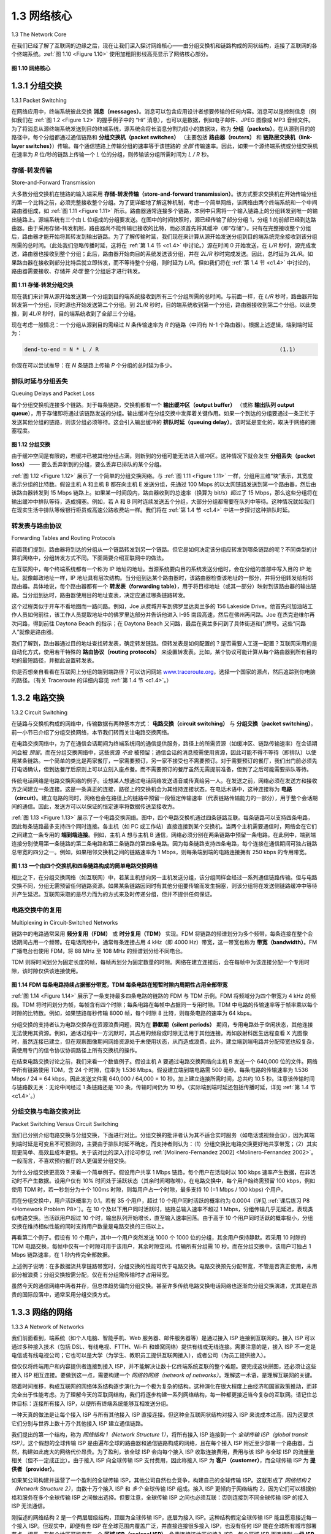 .. _c1.3:


1.3 网络核心
====================

1.3 The Network Core

在我们已经了解了互联网的边缘之后，现在让我们深入探讨网络核心——由分组交换机和链路构成的网状结构，连接了互联网的各个终端系统。:ref:`图 1.10 <Figure 1.10>` 使用加粗阴影线高亮显示了网络核心部分。

.. _Figure 1.10:

.. figure:: ../img/49-0.png
   :align: center 
   :name: The network core

**图 1.10 网络核心**

.. toggle::

   Having examined the Internet’s edge, let us now delve more deeply inside the network core—the mesh of packet switches and links that interconnects the Internet’s end systems. :ref:`Figure 1.10 <Figure 1.10>` highlights the network core with thick, shaded lines.

   .. figure:: ../img/49-0.png
      :align: center 
      :name: The network core

   **Figure 1.10 The network core**

.. _c1.3.1:

1.3.1 分组交换
------------------------------
1.3.1 Packet Switching

在网络应用中，终端系统彼此交换 **消息（messages）**。消息可以包含应用设计者想要传输的任何内容。消息可以是控制信息（例如我们在 :ref:`图 1.2 <Figure 1.2>` 的握手例子中的 “Hi” 消息），也可以是数据，例如电子邮件、JPEG 图像或 MP3 音频文件。为了将消息从源终端系统发送到目的终端系统，源系统会将长消息分割为较小的数据块，称为 **分组（packets）**。在从源到目的的路径中，每个分组都通过通信链路和 **分组交换机（packet switches）** （主要包括 **路由器（routers）** 和 **链路层交换机（link-layer switches）**）传输。每个通信链路上传输分组的速率等于该链路的 *全部* 传输速率。因此，如果一个源终端系统或分组交换机在速率为 *R* 位/秒的链路上传输一个 *L* 位的分组，则传输该分组所需时间为 *L / R* 秒。

.. toggle::

   In a network application, end systems exchange **messages** with each other. Messages can contain
   anything the application designer wants. Messages may perform a control function (for example, the “Hi”
   messages in our handshaking example in :ref:`Figure 1.2 <Figure 1.2>` ) or can contain data, such as an e-mail message,
   a JPEG image, or an MP3 audio file. To send a message from a source end system to a destination end
   system, the source breaks long messages into smaller chunks of data known as **packets**. Between
   source and destination, each packet travels through communication links and **packet switches** (for
   which there are two predominant types, **routers** and **link-layer switches**). Packets are transmitted over
   each communication link at a rate equal to the *full* transmission rate of the link. So, if a source end
   system or a packet switch is sending a packet of *L* bits over a link with transmission rate *R* bits/sec, then
   the time to transmit the packet is *L / R* seconds.

存储-转发传输
~~~~~~~~~~~~~~~~~~~~~~~~~~~~~~~~~
Store-and-Forward Transmission

大多数分组交换机在链路的输入端采用 **存储-转发传输（store-and-forward transmission）**。该方式要求交换机在开始传输分组的第一个比特之前，必须完整接收整个分组。为了更详细地了解这种机制，考虑一个简单网络，该网络由两个终端系统和一个中间路由器组成，如 :ref:`图 1.11 <Figure 1.11>` 所示。路由器通常连接多个链路，本例中只需将一个输入链路上的分组转发到唯一的输出链路上。源端系统有三个由 L 位组成的分组要发送。在图中的时间快照时，源已经传输了部分分组 1，分组 1 的前部已经到达路由器。由于采用存储-转发机制，路由器尚不能传输已接收的比特，而必须首先将其缓冲（即“存储”）。只有在完整接收整个分组后，路由器才能开始将其转发到输出链路。为了了解传输时延，我们现在来计算从源开始发送分组到目的端系统完全接收到该分组所需的总时间。（此处我们忽略传播时延，这将在 :ref:`第 1.4 节 <c1.4>` 中讨论。）源在时间 0 开始发送，在 *L/R* 秒时，源完成发送，路由器也接收到整个分组；此后，路由器开始向目的系统发送该分组，并在 *2L/R* 秒时完成发送。因此，总时延为 *2L/R*。如果路由器在接收到部分比特后就立即转发，而不等待整个分组，则时延为 *L/R*。但如我们将在 :ref:`第 1.4 节 <c1.4>` 中讨论的，路由器需要接收、存储并 *处理* 整个分组后才进行转发。

.. _Figure 1.11:

.. figure:: ../img/49-0.png
   :align: center 
   :name: The network core

**图 1.11 存储-转发分组交换**

现在我们来计算从源开始发送第一个分组到目的端系统接收到所有三个分组所需的总时间。与前面一样，在 *L/R* 秒时，路由器开始转发第一个分组，同时源也开始发送第二个分组。到 *2L/R* 秒时，目的端系统收到第一个分组，路由器接收到第二个分组。以此类推，到 *4L/R* 秒时，目的端系统收到了全部三个分组。

现在考虑一般情况：一个分组从源到目的需经过 *N* 条传输速率为 *R* 的链路（中间有 N-1 个路由器）。根据上述逻辑，端到端时延为：

.. _code 1.1:

.. code-block:: text

    dend-to-end = N * L / R                                                        (1.1)

你现在可以尝试推导：在 *N* 条链路上传输 *P* 个分组的总时延为多少。

.. toggle::

   Most packet switches use **store-and-forward transmission** at the inputs to the links. Store-and-forward
   transmission means that the packet switch must receive the entire packet before it can begin to transmit
   the first bit of the packet onto the outbound link. To explore store-and-forward transmission in more
   detail, consider a simple network consisting of two end systems connected by a single router, as shown
   in :ref:`Figure 1.11 <Figure 1.11>`. A router will typically have many incident links, since its job is to switch an incoming
   packet onto an outgoing link; in this simple example, the router has the rather simple task of transferring
   a packet from one (input) link to the only other attached link. In this example, the source has three
   packets, each consisting of L bits, to send to the destination. At the snapshot of time shown in :ref:`Figure 1.11 <Figure 1.11>`, the source has transmitted some of packet 1, and the front of packet 1 has already arrived at the
   router. Because the router employs store-and-forwarding, at this instant of time, the router cannot
   transmit the bits it has received; instead it must first buffer (i.e., “store”) the packet’s bits. Only after the
   router has received *all* of the packet’s bits can it begin to transmit (i.e., “forward”) the packet onto the
   outbound link. To gain some insight into store-and-forward transmission, let’s now calculate the amount
   of time that elapses from when the source begins to send the packet until the destination has received
   the entire packet. (Here we will ignore propagation delay—the time it takes for the bits to travel across
   the wire at near the speed of light—which will be discussed in :ref:`Section 1.4 <c1.4>` .) The source begins to
   transmit at time 0; at time *L/R* seconds, the source has transmitted the entire packet, and the entire
   packet has been received and stored at the router (since there is no propagation delay). At time L/R
   seconds, since the router has just received the entire packet, it can begin to transmit the packet onto the
   outbound link towards the destination; at time *2L/R*, the router has transmitted the entire packet, and the
   entire packet has been received by the destination. Thus, the total delay is *2L/R*. If the
   switch instead forwarded bits as soon as they arrive (without first receiving the entire packet), then the
   total delay would be *L/R* since bits are not held up at the router. But, as we will discuss in :ref:`Section 1.4 <c1.4>`,
   routers need to receive, store, and *process* the entire packet before forwarding.

   .. figure:: ../img/49-0.png
      :align: center 
      :name: The network core

   **Figure 1.11 Store-and-forward packet switching**

   Now let’s calculate the amount of time that elapses from when the source begins to send the first packet
   until the destination has received all three packets. As before, at time *L/R*, the router begins to forward
   the first packet. But also at time *L/R* the source will begin to send the second packet, since it has just
   finished sending the entire first packet. Thus, at time *2L/R*, the destination has received the first packet
   and the router has received the second packet. Similarly, at time *3L/R*, the destination has received the
   first two packets and the router has received the third packet. Finally, at time *4L/R* the destination has
   received all three packets!

   Let’s now consider the general case of sending one packet from source to destination over a path
   consisting of *N* links each of rate R (thus, there are N-1 routers between source and destination).
   Applying the same logic as above, we see that the end-to-end delay is:

   .. code-block:: text

      dend-to-end=NLR                                                                  (1.1)

   You may now want to try to determine what the delay would be for *P* packets sent over a series of *N* links.


排队时延与分组丢失
~~~~~~~~~~~~~~~~~~~~~~~~~~~~~~~~~

Queuing Delays and Packet Loss

每个分组交换机连接多个链路。对于每条链路，交换机都有一个 **输出缓冲区（output buffer）** （或称 **输出队列 output queue**），用于存储即将通过该链路发送的分组。输出缓冲在分组交换中发挥着关键作用。如果一个到达的分组要通过一条正忙于发送其他分组的链路，则该分组必须等待。这会引入输出缓冲的 **排队时延（queuing delay）**。该时延是变化的，取决于网络的拥塞程度。

.. _Figure 1.12:

.. figure:: ../img/52-0.png
   :align: center 
   :name: Packet switching

**图 1.12 分组交换**

由于缓冲空间是有限的，若缓冲已被其他分组占满，则新到的分组可能无法进入缓冲区。这种情况下就会发生 **分组丢失（packet loss）** —— 要么丢弃新到的分组，要么丢弃已排队的某个分组。

:ref:`图 1.12 <Figure 1.12>` 展示了一个简单的分组交换网络。与 :ref:`图 1.11 <Figure 1.11>` 一样，分组用三维“块”表示，其宽度表示分组的比特数。假设主机 A 和主机 B 都在向主机 E 发送分组，先通过 100 Mbps 的以太网链路发送到第一个路由器，然后由该路由器转发到 15 Mbps 链路上。如果某一时间段内，路由器收到的总速率（换算为 bit/s）超过了 15 Mbps，那么这些分组将在输出缓冲中排队等待，造成拥塞。例如，若 A 和 B 同时连续发送五个分组，大部分分组都需要在队列中等待。这种情况就如我们在现实生活中排队等候银行柜员或高速公路收费站一样。我们将在 :ref:`第 1.4 节 <c1.4>` 中进一步探讨这种排队时延。

.. toggle::

   Each packet switch has multiple links attached to it. For each attached link, the packet switch has an
   **output buffer** (also called an **output queue**), which stores packets that the router is about to send into
   that link. The output buffers play a key role in packet switching. If an arriving packet needs to be
   transmitted onto a link but finds the link busy with the transmission of another packet, the arriving packet
   must wait in the output buffer. Thus, in addition to the store-and-forward delays, packets suffer output
   buffer **queuing delays**. These delays are variable and depend on the level of congestion in the network.

   .. figure:: ../img/52-0.png
      :align: center 
      :name: Packet switching

   **Figure 1.12 Packet switching**

   Since the amount of buffer space is finite, an arriving packet may find that the buffer is completely full with other packets waiting for transmission. In this case, **packet loss** will occur—either the arriving packet or one of the already-queued packets will be dropped.

   :ref:`Figure 1.12 <Figure 1.12>` illustrates a simple packet-switched network. As in :ref:`Figure 1.11 <Figure 1.11>`, packets are represented by
   three-dimensional slabs. The width of a slab represents the number of bits in the packet. In this figure,
   all packets have the same width and hence the same length. Suppose Hosts A and B are sending
   packets to Host E. Hosts A and B first send their packets along 100 Mbps Ethernet links to the first
   router. The router then directs these packets to the 15 Mbps link. If, during a short interval of time, the
   arrival rate of packets to the router (when converted to bits per second) exceeds 15 Mbps, congestion
   will occur at the router as packets queue in the link’s output buffer before being transmitted onto the link.
   For example, if Host A and B each send a burst of five packets back-to-back at the same time, then
   most of these packets will spend some time waiting in the queue. The situation is, in fact, entirely
   analogous to many common-day situations—for example, when we wait in line for a bank teller or wait in
   front of a tollbooth. We’ll examine this queuing delay in more detail in :ref:`Section 1.4 <c1.4>`.

转发表与路由协议
~~~~~~~~~~~~~~~~~~~~~~~~~~~~~~~~~~~~~~~~~~~

Forwarding Tables and Routing Protocols

前面我们提到，路由器将到达的分组从一个链路转发到另一个链路。但它是如何决定该分组应转发到哪条链路的呢？不同类型的计算机网络中，分组转发方式不同。下面简要介绍互联网中的做法。

在互联网中，每个终端系统都有一个称为 IP 地址的地址。当源系统要向目的系统发送分组时，会在分组的首部中写入目的 IP 地址。就像邮政地址一样，IP 地址具有层次结构。当分组到达某个路由器时，该路由器检查该地址的一部分，并将分组转发给相邻路由器。具体地说，每个路由器都有一个 **转发表（forwarding table）**，用于将目标地址（或其一部分）映射到该路由器的输出链路。当分组到达时，路由器使用目的地址查表，决定应通过哪条链路转发。

这个过程类似于开车不看地图而一路问路。例如，Joe 从费城开车到佛罗里达奥兰多的 156 Lakeside Drive。他首先问加油站工作人员如何前往，该工作人员提取地址中的佛罗里达部分并告诉他进入 I-95 南段高速，然后在佛州再问路。Joe 在杰克逊维尔再次问路，得到前往 Daytona Beach 的指示；在 Daytona Beach 又问路，最后在奥兰多问到了具体街道和门牌号。这些“问路人”就像是路由器。

我们了解到，路由器通过目的地址查找转发表，确定转发链路。但转发表是如何配置的？是否需要人工逐一配置？互联网采用的是自动化方式，使用若干特殊的 **路由协议（routing protocols）** 来设置转发表。比如，某个协议可能计算从每个路由器到所有目的地的最短路径，并据此设置转发表。

你是否想亲自看看在互联网上分组的端到端路径？可以访问网站 `www.traceroute.org <http://www.traceroute.org/>`_，选择一个国家的源点，然后追踪到你电脑的路径。（有关 Traceroute 的详细内容见 :ref:`第 1.4 节 <c1.4>`。）


.. toggle::

   Earlier, we said that a router takes a packet arriving on one of its attached communication links and
   forwards that packet onto another one of its attached communication links. But how does the router
   determine which link it should forward the packet onto? Packet forwarding is actually done in different
   ways in different types of computer networks. Here, we briefly describe how it is done in the Internet.

   In the Internet, every end system has an address called an IP address. When a source end system
   wants to send a packet to a destination end system, the source includes the destination’s IP address in
   the packet’s header. As with postal addresses, this address has a hierarchical structure. When a packet
   arrives at a router in the network, the router examines a portion of the packet’s destination address and
   forwards the packet to an adjacent router. More specifically, each router has a **forwarding table** that
   maps destination addresses (or portions of the destination addresses) to that router’s outbound links.
   When a packet arrives at a router, the router examines the address and searches its forwarding table,
   using this destination address, to find the appropriate outbound link. The router then directs the packet
   to this outbound link.

   The end-to-end routing process is analogous to a car driver who does not use maps but instead prefers
   to ask for directions. For example, suppose Joe is driving from Philadelphia to 156 Lakeside Drive in
   Orlando, Florida. Joe first drives to his neighborhood gas station and asks how to get to 156 Lakeside
   Drive in Orlando, Florida. The gas station attendant extracts the Florida portion of the address and tells
   Joe that he needs to get onto the interstate highway I-95 South, which has an entrance just next to the
   gas station. He also tells Joe that once he enters Florida, he should ask someone else there. Joe then
   takes I-95 South until he gets to Jacksonville, Florida, at which point he asks another gas station
   attendant for directions. The attendant extracts the Orlando portion of the address and tells Joe that he
   should continue on I-95 to Daytona Beach and then ask someone else. In Daytona Beach, another gas
   station attendant also extracts the Orlando portion of the address and tells Joe that he should take I-4
   directly to Orlando. Joe takes I-4 and gets off at the Orlando exit. Joe goes to another gas station
   attendant, and this time the attendant extracts the Lakeside Drive portion of the address and tells Joe
   the road he must follow to get to Lakeside Drive. Once Joe reaches Lakeside Drive, he asks a kid on a
   bicycle how to get to his destination. The kid extracts the 156 portion of the address and points to the
   house. Joe finally reaches his ultimate destination. In the above analogy, the gas station attendants and
   kids on bicycles are analogous to routers.

   We just learned that a router uses a packet’s destination address to index a forwarding table and
   determine the appropriate outbound link. But this statement begs yet another question: How do
   forwarding tables get set? Are they configured by hand in each and every router, or does the Internet
   use a more automated procedure? This issue will be studied in depth in :ref:`Chapter 5 <c5>`. But to whet your
   appetite here, we’ll note now that the Internet has a number of special **routing protocols** that are used
   to automatically set the forwarding tables. A routing protocol may, for example, determine the shortest
   path from each router to each destination and use the shortest path results to configure the forwarding
   tables in the routers.

   How would you actually like to see the end-to-end route that packets take in the Internet? We now invite
   you to get your hands dirty by interacting with the Trace-route program. Simply visit the site
   `www.traceroute.org <http://www.traceroute.org/>`_ , choose a source in a particular country, and trace the route from that source to
   your computer. (For a discussion of Traceroute, see :ref:`Section 1.4 <c1.4>`.)

.. _c1.3.2:

1.3.2 电路交换
------------------------------

1.3.2 Circuit Switching

在链路与交换机构成的网络中，传输数据有两种基本方式： **电路交换（circuit switching）** 与 **分组交换（packet switching）**。前一小节已介绍了分组交换网络，本节我们转而关注电路交换网络。

在电路交换网络中，为了在通信会话期间为终端系统间的通信提供服务，路径上的所需资源（如缓冲区、链路传输速率）在会话期间会被 *预留*。而在分组交换网络中，这些资源 *不会* 被预留；通信会话的消息按需使用资源，因此可能不得不等待（即排队）以使用某条链路。一个简单的类比是两家餐厅，一家需要预订，另一家不接受也不需要预订。对于需要预订的餐厅，我们出门前必须先打电话确认，但到达餐厅后原则上可以立刻入座点餐。而不需要预订的餐厅虽然无需提前准备，但到了之后可能需要排队等待。

传统电话网络是电路交换网络的例子。设想某人想通过电话网络发送语音或传真给另一人。在发送之前，网络必须在发送方和接收方之间建立一条连接。这是一条真正的连接，路径上的交换机会为其维持连接状态。在电话术语中，这种连接称为 **电路（circuit）**。建立电路的同时，网络也会在路径上的链路中预留一段恒定传输速率（代表链路传输能力的一部分），用于整个会话期间的通信。因此，发送方可以以保证的恒定速率将数据传送至接收方。

:ref:`图 1.13 <Figure 1.13>` 展示了一个电路交换网络。图中，四个电路交换机通过四条链路互联。每条链路可以支持四条电路，因此每条链路最多支持四个同时连接。各主机（如 PC 或工作站）直接连接到某个交换机。当两个主机需要通信时，网络会在它们之间建立一条专用的 **端到端连接**。例如，主机 A 想与主机 B 通信，网络必须分别在两条链路中预留一条电路。在此例中，端到端连接分别使用第一条链路的第二条电路和第二条链路的第四条电路。因为每条链路支持四条电路，每个连接在通信期间可独占链路总带宽的四分之一。例如，如果相邻交换机之间的链路速率为 1 Mbps，则每条端到端的电路连接拥有 250 kbps 的专用带宽。

.. _Figure 1.13:

.. figure:: ../img/55-0.png
   :align: center
   :name: A simple circuit-switched network consisting of four switches and four links

**图 1.13 一个由四个交换机和四条链路构成的简单电路交换网络**

相比之下，在分组交换网络（如互联网）中，若某主机想向另一主机发送分组，该分组同样会经过一系列通信链路传输。但与电路交换不同，分组无需预留任何链路资源。如果某条链路因同时有其他分组要传输而发生拥塞，则该分组将在发送侧链路缓冲中等待并产生延迟。互联网采取的是尽力而为的方式来及时传递分组，但并不提供任何保证。

.. toggle::

   There are two fundamental approaches to moving data through a network of links and switches: **circuit
   switching** and **packet switching**. Having covered packet-switched networks in the previous
   subsection, we now turn our attention to circuit-switched networks.

   In circuit-switched networks, the resources needed along a path (buffers, link transmission rate) to
   provide for communication between the end systems are *reserved* for the duration of the communication
   session between the end systems. In packet-switched networks, these resources are *not* reserved; a
   session’s messages use the resources on demand and, as a consequence, may have to wait (that is,
   queue) for access to a communication link. As a simple analogy, consider two restaurants, one that
   requires reservations and another that neither requires reservations nor accepts them. For the
   restaurant that requires reservations, we have to go through the hassle of calling before we leave home.
   But when we arrive at the restaurant we can, in principle, immediately be seated and order our meal.
   For the restaurant that does not require reservations, we don’t need to bother to reserve a table. But
   when we arrive at the restaurant, we may have to wait for a table before we can be seated.

   Traditional telephone networks are examples of circuit-switched networks. ­Consider what happens
   when one person wants to send information (voice or facsimile) to another over a telephone network.
   Before the sender can send the information, the network must establish a connection between the
   sender and the receiver. This is a bona fide connection for which the switches on the path between the
   sender and receiver maintain connection state for that connection. In the jargon of telephony, this
   connection is called a **circuit**. When the network establishes the circuit, it also reserves a constant
   transmission rate in the network’s links (representing a fraction of each link’s transmission capacity) for
   the duration of the connection. Since a given transmission rate has been reserved for this sender-to-
   receiver connection, the sender can transfer the data to the receiver at the guaranteed constant rate.

   :ref:`Figure 1.13 <Figure 1.13>` illustrates a circuit-switched network. In this network, the four circuit switches are
   interconnected by four links. Each of these links has four circuits, so that each link can support four
   simultaneous connections. The hosts (for example, PCs and workstations) are each directly connected
   to one of the switches. When two hosts want to communicate, the network establishes a dedicated **end-
   to-end connection** between the two hosts. Thus, in order for Host A to communicate with Host B, the
   network must first reserve one circuit on each of two links. In this example, the dedicated end-to-end
   connection uses the second circuit in the first link and the fourth circuit in the second link. Because each
   link has four circuits, for each link used by the end-to-end connection, the connection gets one fourth of
   the link’s total transmission capacity for the duration of the connection. Thus, for example, if each link
   between adjacent switches has a transmission rate of 1 Mbps, then each end-to-end circuit-switch
   connection gets 250 kbps of dedicated transmission rate.

   .. figure:: ../img/55-0.png
      :align: center 
      :name: A simple circuit-switched network consisting of four switches and four links

   **Figure 1.13 A simple circuit-switched network consisting of four switches and four links**

   In contrast, consider what happens when one host wants to send a packet to another host over a
   packet-switched network, such as the Internet. As with circuit switching, the packet is transmitted over a
   series of communication links. But different from circuit switching, the packet is sent into the network
   without reserving any link resources whatsoever. If one of the links is congested because other packets
   need to be transmitted over the link at the same time, then the packet will have to wait in a buffer at the
   sending side of the transmission link and suffer a delay. The Internet makes its best effort to deliver
   packets in a timely manner, but it does not make any guarantees.

电路交换中的复用
~~~~~~~~~~~~~~~~~~~~~~~~~~~~~~~~~~~~~~~~~~~~~~
Multiplexing in Circuit-Switched Networks

链路中的电路通常采用 **频分复用（FDM）** 或 **时分复用（TDM）** 实现。FDM 将链路的频谱划分为多个频带，每条连接在整个会话期间占用一个频带。在电话网络中，通常每条连接占用 4 kHz（即 4000 Hz）带宽，这一带宽也称为 **带宽（bandwidth）**。FM 广播电台也使用 FDM，将 88 MHz 至 108 MHz 的频谱划分给不同电台。

TDM 则将时间划分为固定长度的帧，每帧再划分为固定数量的时隙。网络在建立连接后，会在每帧中为该连接分配一个专用时隙，该时隙仅供该连接使用。

.. _Figure 1.14:

.. figure:: ../img/56-0.png
   :align: center

**图 1.14 FDM 每条电路持续占据部分带宽，TDM 每条电路在短暂时隙内周期性占用全部带宽**

:ref:`图 1.14 <Figure 1.14>` 展示了一条支持最多四条电路的链路的 FDM 与 TDM 示例。FDM 将频域分为四个带宽为 4 kHz 的频段。TDM 将时间划分为帧，每帧含有四个时隙；每条电路在每帧中占据同一专用时隙。TDM 中电路的传输速率等于帧率乘以每个时隙的比特数。例如，如果链路每秒传输 8000 帧，每个时隙 8 比特，则每条电路的速率为 64 kbps。

分组交换的支持者认为电路交换存在资源浪费问题，因为在 **静默期（silent periods）** 期间，专用电路处于空闲状态，其他连接无法使用其资源。例如，通话过程中一方沉默时，其占用的频段或时隙无法用于其他连接。再如放射科医生远程查看 X 光图像时，虽然连接已建立，但在观察图像期间网络资源处于未使用状态，从而造成浪费。此外，建立端到端电路并分配带宽也较复杂，需使用专门的信令协议协调路径上所有交换机的操作。

在结束电路交换讨论之前，我们来看一个数值例子。假设主机 A 要通过电路交换网络向主机 B 发送一个 640,000 位的文件。网络中所有链路使用 TDM，含 24 个时隙，位率为 1.536 Mbps。假设建立端到端电路需 500 毫秒。每条电路的传输速率为 1.536 Mbps / 24 = 64 kbps，因此发送文件需 640,000 / 64,000 = 10 秒。加上建立连接所需时间，总共约 10.5 秒。注意该传输时间与链路数无关：无论中间经过 1 条链路还是 100 条，传输时间仍为 10 秒。（实际端到端时延还包括传播时延，详见 :ref:`第 1.4 节 <c1.4>`。）

.. toggle::

   A circuit in a link is implemented with either **frequency-division multiplexing (FDM)** or **time-division
   multiplexing (TDM)**. With FDM, the frequency spectrum of a link is divided up among the connections
   established across the link. Specifically, the link dedicates a frequency band to each connection for the
   duration of the connection. In telephone networks, this frequency band typically has a width of 4 kHz
   (that is, 4,000 hertz or 4,000 cycles per second). The width of the band is called, not surprisingly, the
   **bandwidth**. FM radio stations also use FDM to share the frequency spectrum between 88 MHz and 108
   MHz, with each station being allocated a specific frequency band.

   For a TDM link, time is divided into frames of fixed duration, and each frame is divided into a fixed
   number of time slots. When the network establishes a connection across a link, the network dedicates
   one time slot in every frame to this connection. These slots are dedicated for the sole use of that
   connection, with one time slot available for use (in every frame) to transmit the connection’s data.

   .. figure:: ../img/56-0.png
      :align: center 
      :name: With FDM, each circuit continuously gets a fraction of the bandwidth. With TDM, each circuit gets all of the bandwidth periodically during brief intervals of time (that is, during slots)

   **Figure 1.14 With FDM, each circuit continuously gets a fraction of the bandwidth. With TDM, each circuit gets all of the bandwidth periodically during brief intervals of time (that is, during slots)**

   :ref:`Figure 1.14 <Figure 1.14>` illustrates FDM and TDM for a specific network link supporting up to four circuits. For FDM,
   the frequency domain is segmented into four bands, each of bandwidth 4 kHz. For TDM, the time
   domain is segmented into frames, with four time slots in each frame; each circuit is assigned the same
   dedicated slot in the revolving TDM frames. For TDM, the transmission rate of a circuit is equal to the
   frame rate multiplied by the number of bits in a slot. For example, if the link transmits 8,000 frames per
   second and each slot consists of 8 bits, then the transmission rate of each circuit is 64 kbps.

   Proponents of packet switching have always argued that circuit switching is wasteful because the
   dedicated circuits are idle during **silent periods**. For example, when one person in a telephone call
   stops talking, the idle network resources (frequency bands or time slots in the links along the
   connection’s route) cannot be used by other ongoing connections. As another example of how these
   resources can be underutilized, consider a radiologist who uses a circuit-switched network to remotely
   access a series of x-rays. The radiologist sets up a connection, requests an image, contemplates the
   image, and then requests a new image. Network resources are allocated to the connection but are not
   used (i.e., are wasted) during the radiologist’s contemplation periods. Proponents of packet switching
   also enjoy pointing out that establishing end-to-end circuits and reserving end-to-end transmission
   capacity is complicated and requires complex signaling software to coordinate the operation of the
   switches along the end-to-end path.

   Before we finish our discussion of circuit switching, let’s work through a numerical example that should
   shed further insight on the topic. Let us consider how long it takes to send a file of 640,000 bits from
   Host A to Host B over a circuit-switched network. Suppose that all links in the network use TDM with 24
   slots and have a bit rate of 1.536 Mbps. Also suppose that it takes 500 msec to establish an end-to-end
   circuit before Host A can begin to transmit the file. How long does it take to send the file? Each circuit
   has a transmission rate of (1.536 Mbps)/24=64 kbps, so it takes (640,000 bits)/(64 kbps)=10 seconds to
   transmit the file. To this 10 seconds we add the circuit establishment time, giving 10.5 seconds to send
   the file. Note that the transmission time is independent of the number of links: The transmission time
   would be 10 seconds if the end-to-end circuit passed through one link or a hundred links. (The actual
   end-to-end delay also includes a propagation delay; see :ref:`Section 1.4 <c1.4>` .)

分组交换与电路交换对比
~~~~~~~~~~~~~~~~~~~~~~~~~~~~~~~~~~~~~~~~~~~~~~
Packet Switching Versus Circuit Switching

我们已分别介绍电路交换与分组交换，下面进行对比。分组交换的批评者认为其不适合实时服务（如电话或视频会议），因为其端到端时延是可变且不可预测的，主要由于排队时延不确定。而支持者则认为：（1）分组交换比电路交换更好地共享带宽；（2）其实现更简单、高效且成本更低。关于该对比的深入讨论可参见 :ref:`[Molinero-Fernandez 2002] <Molinero-Fernandez 2002>`。一般而言，不喜欢预约餐厅的人更偏爱分组交换。

为什么分组交换更高效？来看一个简单例子。假设用户共享 1 Mbps 链路，每个用户在活动时以 100 kbps 速率产生数据，在非活动时不产生数据。设用户仅有 10% 时间处于活跃状态（其余时间喝咖啡）。在电路交换中，每个用户始终需预留 100 kbps，例如使用 TDM 时，若一秒划分为十个 100ms 时隙，则每用户占一个时隙，最多支持 10 (=1 Mbps / 100 kbps) 个用户。

而在分组交换中，用户活跃概率为 0.1。若有 35 个用户，超过 10 个用户同时活跃的概率约为 0.0004（详见 :ref:`课后练习 P8 <Homework Problem P8>`）。在 10 个及以下用户同时活跃时，链路总输入速率不超过 1 Mbps，分组传输几乎无延迟，表现类似电路交换。当活跃用户超过 10 个时，输出队列开始增长，直至输入速率回落。由于高于 10 个用户同时活跃的概率极小，分组交换在维持相似性能的同时支持用户数量是电路交换的三倍以上。

再看第二个例子。假设有 10 个用户，其中一个用户突然发送 1000 个 1000 位的分组，其余用户保持静默。若采用 10 时隙的 TDM 电路交换，每帧中仅有一个时隙可用于该用户，其余时隙空闲。传输所有分组需 10 秒。而在分组交换中，该用户可独占 1 Mbps 链路速率，在 1 秒内传完全部数据。

上述例子说明：在多数据流共享链路带宽时，分组交换的性能可优于电路交换。电路交换预先分配带宽，不管是否真正使用，未用部分被浪费；分组交换按需分配，仅在有分组需传输时才占用带宽。

虽然今天的通信网络中两者并存，但总体趋势偏向分组交换。甚至许多传统电路交换电话网络也逐渐向分组交换演进，尤其是在昂贵的国际段落中，通常采用分组交换方式。

.. toggle::

   Having described circuit switching and packet switching, let us compare the two. Critics of packet
   switching have often argued that packet switching is not suitable for real-time services (for example,
   telephone calls and video conference calls) because of its variable and unpredictable end-to-end delays
   (due primarily to variable and unpredictable queuing delays). Proponents of packet switching argue that
   (1) it offers better sharing of transmission capacity than circuit switching and (2) it is simpler, more
   efficient, and less costly to implement than circuit switching. An interesting discussion of packet
   switching versus circuit switching is :ref:`[Molinero-Fernandez 2002] <Molinero-Fernandez 2002>`. Generally speaking, people who do
   not like to hassle with ­restaurant reservations prefer packet switching to circuit switching.

   Why is packet switching more efficient? Let’s look at a simple example. Suppose users share a 1 Mbps
   link. Also suppose that each user alternates between periods of activity, when a user generates data at
   a constant rate of 100 kbps, and periods of inactivity, when a user generates no data. Suppose further
   that a user is active only 10 percent of the time (and is idly drinking coffee during the remaining 90
   percent of the time). With circuit switching, 100 kbps must be reserved for each user at all times. For
   example, with circuit-switched TDM, if a one-second frame is divided into 10 time slots of 100 ms each,
   then each user would be allocated one time slot per frame.

   Thus, the circuit-switched link can support only 10(=1 Mbps/100 kbps) simultaneous users. With packet
   switching, the probability that a specific user is active is 0.1 (that is, 10 percent). If there are 35 users,
   the probability that there are 11 or more simultaneously active users is approximately 0.0004.
   (:ref:`Homework Problem P8 <Homework Problem P8>` outlines how this probability is obtained.) When there are 10 or fewer
   simultaneously active users (which happens with probability 0.9996), the aggregate arrival rate of data is
   less than or equal to 1 Mbps, the output rate of the link. Thus, when there are 10 or fewer active users,
   users’ packets flow through the link essentially without delay, as is the case with circuit switching. When
   there are more than 10 simultaneously active users, then the aggregate arrival rate of packets exceeds
   the output capacity of the link, and the output queue will begin to grow. (It continues to grow until the
   aggregate input rate falls back below 1 Mbps, at which point the queue will begin to diminish in length.)
   Because the probability of having more than 10 simultaneously active users is minuscule in this
   example, packet switching provides essentially the same performance as circuit switching, *but does so
   while allowing for more than three times the number of users.*

   Let’s now consider a second simple example. Suppose there are 10 users and that one user suddenly
   generates one thousand 1,000-bit packets, while other users remain quiescent and do not generate
   packets. Under TDM circuit switching with 10 slots per frame and each slot consisting of 1,000 bits, the
   active user can only use its one time slot per frame to transmit data, while the remaining nine time slots
   in each frame remain idle. It will be 10 seconds before all of the active user’s one million bits of data has
   been transmitted. In the case of packet switching, the active user can continuously send its packets at
   the full link rate of 1 Mbps, since there are no other users generating packets that need to be
   multiplexed with the active user’s packets. In this case, all of the active user’s data will be transmitted
   within 1 second.

   The above examples illustrate two ways in which the performance of packet switching can be superior to
   that of circuit switching. They also highlight the crucial difference between the two forms of sharing a
   link’s transmission rate among multiple data streams. Circuit switching pre-allocates use of the
   transmission link regardless of demand, with allocated but unneeded link time going unused. Packet
   switching on the other hand allocates link use *on demand*. Link transmission capacity will be shared on
   a packet-by-packet basis only among those users who have packets that need to be transmitted over
   the link.

   Although packet switching and circuit switching are both prevalent in today’s telecommunication
   networks, the trend has certainly been in the direction of packet switching. Even many of today’s circuit-
   switched telephone networks are slowly migrating toward packet switching. In particular, telephone
   networks often use packet switching for the expensive overseas portion of a telephone call.

.. _c1.3.3:

1.3.3 网络的网络
------------------------------

1.3.3 A Network of Networks

我们前面看到，端系统（如个人电脑、智能手机、Web 服务器、邮件服务器等）是通过接入 ISP 连接到互联网的。接入 ISP 可以通过多种接入技术（包括 DSL、有线电视、FTTH、Wi-Fi 和蜂窝网络）提供有线或无线连接。需要注意的是，接入 ISP 不一定是电信或有线电视公司；它也可以是大学（为学生、教职员工提供互联网接入），或者公司（为员工提供接入）。

但仅仅将终端用户和内容提供者连接到接入 ISP，并不能解决让数十亿终端系统互联的整个难题。要完成这块拼图，还必须让这些接入 ISP 相互连接。要做到这一点，需要构建一个 *网络的网络（network of networks）*。理解这一术语，是理解互联网的关键。

随着时间推移，构成互联网的网络体系结构逐步演化为一个极为复杂的结构。这种演化在很大程度上由经济和国家政策推动，而非完全出于性能考虑。为了理解今天的互联网结构，我们将逐步构建一系列网络结构，每一种都更接近当今复杂的互联网。请记住总体目标：连接所有接入 ISP，以便所有终端系统能够互相发送分组。

一种天真的做法是让每个接入 ISP 与所有其他接入 ISP 直接连接。但这种全互联网状结构对接入 ISP 来说成本过高，因为这要求它们分别与世界上数十万个其他接入 ISP 建立通信链路。

我们提出的第一个结构，称为 *网络结构 1（Network Structure 1）*，将所有接入 ISP 连接到一个 *全球传输 ISP（global transit ISP）*。这个假想的全球传输 ISP 是由遍布全球的路由器和通信链路构成的网络，且在每个接入 ISP 附近至少部署一个路由器。当然，构建如此庞大的网络代价昂贵。为了盈利，该全球 ISP 会向每个接入 ISP 收取连接费用，费用与该 ISP 与全球 ISP 的流量量相关（但不一定成正比）。由于接入 ISP 向全球传输 ISP 支付费用，因此称接入 ISP 为 **客户（customer）**，而全球传输 ISP 为 **提供者（provider）**。

如果某公司构建并运营了一个盈利的全球传输 ISP，其他公司自然也会竞争，构建自己的全球传输 ISP。这就形成了 *网络结构 2（Network Structure 2）*，由数十万个接入 ISP 和 *多个* 全球传输 ISP 组成。接入 ISP 更倾向于网络结构 2，因为它们可以根据价格和服务在多个全球传输 ISP 之间做出选择。但要注意，全球传输 ISP 之间也必须互联：否则连接到不同全球传输 ISP 的接入 ISP 无法通信。

刚描述的网络结构 2 是一个两层层级结构，顶层为全球传输 ISP，底层为接入 ISP。这种结构假定全球传输 ISP 能且愿意接近每一个接入 ISP。但现实中，即便有些 ISP 在全球范围内覆盖广泛，并直接连接很多接入 ISP，也没有任何 ISP 能在全球所有城市部署节点。相反，在每个地区可能存在一个 **区域 ISP（regional ISP）**，负责连接该地区的接入 ISP。每个区域 ISP 再连接到 **一级 ISP（tier-1 ISP）**。一级 ISP 类似于我们假想的全球传输 ISP；但一级 ISP 实际存在，它们不一定覆盖全球每个城市。一级 ISP 的数量约为十几个，包括 Level 3、AT&T、Sprint 和 NTT。有趣的是，没有组织对一级 ISP 身份进行正式认证——俗话说，如果你需要问自己是不是圈内人，那你多半不是。

回到网络的网络结构，不仅存在多个竞争的一级 ISP，在同一地区也可能存在多个区域 ISP。在这种层级结构中，每个接入 ISP 向其连接的区域 ISP 付费，每个区域 ISP 向其连接的一级 ISP 付费。（接入 ISP 也可以直接连接到一级 ISP，此时向其付费。）因此在每一层级都存在客户-提供者关系。注意，一级 ISP 位于层级顶端，不向任何其他 ISP 付费。

此外，有些地区可能还有更大范围的区域 ISP（例如覆盖整个国家），供较小的区域 ISP 连接，然后再连接到一级 ISP。例如在中国，各城市的接入 ISP 连接到省级 ISP，省级 ISP 再连接到国家级 ISP，最终连接到一级 ISP :ref:`[Tian 2012] <Tian 2012>`。我们将这种多层级但仍较粗略的互联网结构称为 *网络结构 3（Network Structure 3）*。

若要构建一个更贴近当今互联网的网络，我们需要在网络结构 3 基础上加入接入点（PoP）、多宿（multi-homing）、对等（peering）以及互联网交换点（IXP）。PoP 存在于除接入 ISP 以外的所有层级。**PoP（point of presence）** 是指服务提供者网络中一组位于同一地点的路由器，客户 ISP 可连接至此处。客户网络要连接某个提供者的 PoP，可以从第三方电信运营商租用高速链路，将其路由器直接接入 PoP 的路由器。

除一级 ISP 外的 ISP 均可选择 **多宿（multi-home）**，即连接两个或多个上游 ISP。例如接入 ISP 可连接两个区域 ISP，或连接两个区域 ISP 再加一个一级 ISP；同样，区域 ISP 可连接多个一级 ISP。当 ISP 采用多宿方式时，即便某个提供者故障，也可继续通过其他连接接入互联网。

如前所述，客户 ISP 需向提供者 ISP 支付费用以获得全球互联能力，金额与其交换的流量相关。为了降低成本，位于同一层级、地理位置接近的两个 ISP 可选择 **对等（peering）**，即直接连接各自网络，使它们之间的流量不再通过上游中转。通常，两家对等的 ISP 之间是 **无结算（settlement-free）** 的，即互不收费。如前所述，一级 ISP 之间也是无结算对等。关于对等与客户-提供者关系的通俗讨论，参见 :ref:`[Van der Berg 2008] <Van der Berg 2008>`。

基于同样考虑，第三方公司还可以建立 **互联网交换点（IXP）**，即多个 ISP 实现对等的集中接入点。IXP 通常位于独立建筑中，内部配备交换设备 :ref:`[Ager 2012] <Ager 2012>`。截至目前，全球已有超过 400 个 IXP :ref:`[IXP List 2016] <IXP List 2016>`。我们将包括接入 ISP、区域 ISP、一级 ISP、PoP、多宿、对等、IXP 在内的这一生态称为 *网络结构 4（Network Structure 4）*。

最终我们到达 *网络结构 5（Network Structure 5）*，即当今互联网。如 :ref:`图 1.15 <Figure 1.15>` 所示，网络结构 5 在结构 4 基础上新增了 **内容提供商网络（content-provider networks）**。Google 是这类网络的代表。截至目前，据估计 Google 在北美、欧洲、亚洲、南美和澳洲部署了 50 至 100 个数据中心。其中一些大型数据中心包含超过十万台服务器，小型数据中心也有数百台。Google 所有数据中心通过其私有 TCP/IP 网络互联，该网络虽然覆盖全球，但与公共互联网分离。重要的是，该私有网络仅承载与 Google 服务器有关的流量。

如 :ref:`图 1.15 <Figure 1.15>` 所示，Google 私有网络尝试通过与下层 ISP 建立对等（免费）连接，来 *绕过* 互联网的上层结构，这些连接可为直接连接，或通过 IXP 完成 :ref:`[Labovitz 2010] <Labovitz 2010>`。但由于很多接入 ISP 仍需通过一级 ISP 才能访问，Google 网络也会连接一级 ISP，并为此支付流量费用。通过建设自有网络，内容提供商不仅能减少向上层 ISP 支付的费用，还能更好地控制其服务最终如何传递到用户手中。Google 网络结构详见 :ref:`第 2.6 节 <c2.6>`。

总之，当今互联网——一个“网络的网络”——结构复杂，包括十余个一级 ISP 和数十万个下层 ISP。这些 ISP 在覆盖范围上差异显著，有的跨洲跨洋，有的仅限于本地区域。下层 ISP 连接上层 ISP，上层 ISP 彼此互联。用户与内容提供商是下层 ISP 的客户，下层 ISP 是上层 ISP 的客户。近年来，主要内容提供商也开始建设自有网络，并尽可能直接连接至下层 ISP。

.. _Figure 1.15:

.. figure:: ../img/61-0.png
   :align: center

**图 1.15 ISP 间互联结构**

.. toggle::

   We saw earlier that end systems (PCs, smartphones, Web servers, mail servers, and so on) connect
   into the Internet via an access ISP. The access ISP can provide either wired or wireless connectivity,
   using an array of access technologies including DSL, cable, FTTH, Wi-Fi, and cellular. Note that the
   access ISP does not have to be a telco or a cable company; instead it can be, for example, a university
   (providing Internet access to students, staff, and faculty), or a company (providing access for its
   employees). But connecting end users and content providers into an access ISP is only a small piece of
   solving the puzzle of connecting the billions of end systems that make up the Internet. To complete this
   puzzle, the access ISPs themselves must be interconnected. This is done by creating a *network of
   networks*—understanding this phrase is the key to understanding the Internet.

   Over the years, the network of networks that forms the Internet has evolved into a very complex
   structure. Much of this evolution is driven by economics and national policy, rather than by performance
   considerations. In order to understand today’s Internet network structure, let’s incrementally build a
   series of network structures, with each new structure being a better approximation of the complex
   Internet that we have today. Recall that the overarching goal is to interconnect the access ISPs so that
   all end systems can send packets to each other. One naive approach would be to have each access
   ISP directly connect with every other access ISP. Such a mesh design is, of course, much too costly for
   the access ISPs, as it would require each access ISP to have a separate communication link to each of
   the hundreds of thousands of other access ISPs all over the world.

   Our first network structure, *Network Structure 1*, interconnects all of the access ISPs with a *single global
   transit ISP*. Our (imaginary) global transit ISP is a network of routers and communication links that not
   only spans the globe, but also has at least one router near each of the hundreds of thousands of access
   ISPs. Of course, it would be very costly for the global ISP to build such an extensive network. To be
   profitable, it would naturally charge each of the access ISPs for connectivity, with the pricing reflecting
   (but not necessarily directly proportional to) the amount of traffic an access ISP exchanges with the
   global ISP. Since the access ISP pays the global transit ISP, the access ISP is said to be a **customer**
   and the global transit ISP is said to be a **provider**.

   Now if some company builds and operates a global transit ISP that is profitable, then it is natural for
   other companies to build their own global transit ISPs and compete with the original global transit ISP.
   This leads to *Network Structure 2*, which consists of the hundreds of thousands of access ISPs and
   *multiple* global ­transit ISPs. The access ISPs certainly prefer Network Structure 2 over Network
   Structure 1 since they can now choose among the competing global transit providers as a function of
   their pricing and services. Note, however, that the global transit ISPs themselves must interconnect:
   Otherwise access ISPs connected to one of the global transit providers would not be able to
   communicate with access ISPs connected to the other global transit providers.

   Network Structure 2, just described, is a two-tier hierarchy with global transit providers residing at the
   top tier and access ISPs at the bottom tier. This assumes that global transit ISPs are not only capable of
   getting close to each and every access ISP, but also find it economically desirable to do so. In reality,
   although some ISPs do have impressive global coverage and do directly connect with many access
   ISPs, no ISP has presence in each and every city in the world. Instead, in any given region, there may
   be a **regional ISP** to which the access ISPs in the region connect. Each regional ISP then connects to
   **tier-1 ISPs**. Tier-1 ISPs are similar to our (imaginary) global transit ISP; but tier-1 ISPs, which actually
   do exist, do not have a presence in every city in the world. There are approximately a dozen tier-1 ISPs,
   including Level 3 Communications, AT&T, Sprint, and NTT. Interestingly, no group officially sanctions
   tier-1 status; as the saying goes—if you have to ask if you’re a member of a group, you’re probably not.


   Returning to this network of networks, not only are there multiple competing tier-1 ISPs, there may be
   multiple competing regional ISPs in a region. In such a hierarchy, each access ISP pays the regional
   ISP to which it connects, and each regional ISP pays the tier-1 ISP to which it connects. (An access ISP
   can also connect directly to a tier-1 ISP, in which case it pays the tier-1 ISP). Thus, there is customer-
   provider relationship at each level of the hierarchy. Note that the tier-1 ISPs do not pay anyone as they
   are at the top of the hierarchy. To further complicate matters, in some regions, there may be a larger
   regional ISP (possibly spanning an entire country) to which the smaller regional ISPs in that region
   connect; the larger regional ISP then connects to a tier-1 ISP. For example, in China, there are access
   ISPs in each city, which connect to provincial ISPs, which in turn connect to national ISPs, which finally
   connect to tier-1 ISPs :ref:`[Tian 2012] <Tian 2012>`. We refer to this multi-tier hierarchy, which is still only a crude
   approximation of today’s Internet, as *Network Structure 3*.

   To build a network that more closely resembles today’s Internet, we must add points of presence
   (PoPs), multi-homing, peering, and Internet exchange points (IXPs) to the hierarchical Network
   Structure 3. PoPs exist in all levels of the hierarchy, except for the bottom (access ISP) level. A **PoP** is
   simply a group of one or more routers (at the same location) in the provider’s network where customer
   ISPs can connect into the provider ISP. For a customer network to connect to a provider’s PoP, it can
   lease a high-speed link from a third-party telecommunications provider to directly connect one of its
   routers to a router at the PoP. Any ISP (except for tier-1 ISPs) may choose to **multi-home**, that is, to
   connect to two or more provider ISPs. So, for example, an access ISP may multi-home with two regional
   ISPs, or it may multi-home with two regional ISPs and also with a tier-1 ISP. Similarly, a regional ISP
   may multi-home with multiple tier-1 ISPs. When an ISP multi-homes, it can continue to send and receive
   packets into the Internet even if one of its providers has a failure.

   As we just learned, customer ISPs pay their provider ISPs to obtain global Internet interconnectivity. The
   amount that a customer ISP pays a provider ISP reflects the amount of traffic it exchanges with the
   provider. To reduce these costs, a pair of nearby ISPs at the same level of the hierarchy can **peer**, that
   is, they can directly connect their networks together so that all the traffic between them passes over the
   direct connection rather than through upstream intermediaries. When two ISPs peer, it is typically
   settlement-free, that is, neither ISP pays the other. As noted earlier, tier-1 ISPs also peer with one
   another, settlement-free. For a readable discussion of peering and customer-provider relationships, see
   :ref:`[Van der Berg 2008] <Van der Berg 2008>`. Along these same lines, a third-party company can create an **Internet Exchange Point (IXP)**, which is a meeting point where multiple ISPs can peer together. An IXP is typically in a
   stand-alone building with its own switches :ref:`[Ager 2012] <Ager 2012>`. There are over 400 IXPs in the Internet today
   :ref:`[IXP List 2016] <IXP List 2016>`. We refer to this ecosystem—consisting of access ISPs, regional ISPs, tier-1 ISPs,
   PoPs, multi-homing, peering, and IXPs—as *Network Structure 4*.

   We now finally arrive at Network Structure 5, which describes today’s Internet. Network Structure 5,
   illustrated in :ref:`Figure 1.15 <Figure 1.15>`, builds on top of Network Structure 4 by adding **content-provider networks**.
   Google is currently one of the leading examples of such a content-provider network. As of this writing, it
   is estimated that Google has 50–100 data centers distributed across North America, Europe, Asia,
   South America, and Australia. Some of these data centers house over one hundred thousand servers,
   while other data centers are smaller, housing only hundreds of servers. The Google data centers are all
   interconnected via Google’s private TCP/IP network, which spans the entire globe but is nevertheless
   separate from the public Internet. Importantly, the Google private network only carries traffic to/from
   Google servers. As shown in :ref:`Figure 1.15 <Figure 1.15>`, the Google private network attempts to “bypass” the upper
   tiers of the Internet by peering (settlement free) with lower-tier ISPs, either by directly connecting with
   them or by connecting with them at IXPs :ref:`[Labovitz 2010] <Labovitz 2010>`. However, because many access ISPs can
   still only be reached by transiting through tier-1 networks, the Google network also connects to tier-1
   ISPs, and pays those ISPs for the traffic it exchanges with them. By creating its own network, a content
   provider not only reduces its payments to upper-tier ISPs, but also has greater control of how its
   services are ultimately delivered to end users. Google’s network infrastructure is described in greater
   detail in :ref:`Section 2.6 <c2.6>`.

   In summary, today’s Internet—a network of networks—is complex, consisting of a dozen or so tier-1
   ISPs and hundreds of thousands of lower-tier ISPs. The ISPs are diverse in their coverage, with some
   spanning multiple continents and oceans, and others limited to narrow geographic regions. The lower-
   tier ISPs connect to the higher-tier ISPs, and the higher-tier ISPs interconnect with one another. Users
   and content providers are customers of lower-tier ISPs, and lower-tier ISPs are customers of higher-tier
   ISPs. In recent years, major content providers have also created their own networks and connect
   directly into lower-tier ISPs where possible.

   .. figure:: ../img/61-0.png
      :align: center 
      :name: Interconnection of ISPs
      
   **Figure 1.15 Interconnection of ISPs**